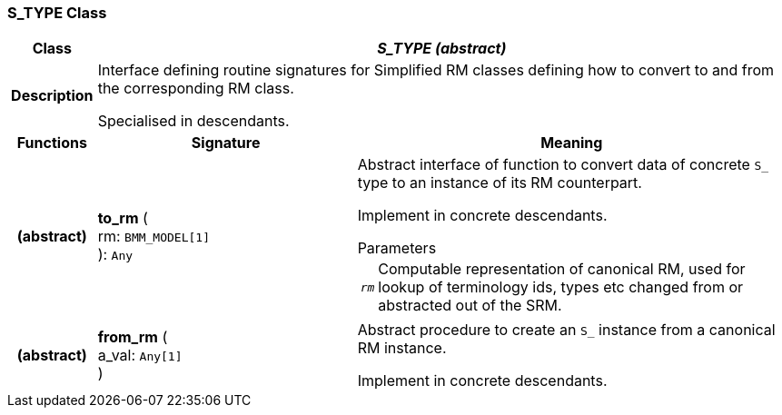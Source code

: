 === S_TYPE Class

[cols="^1,3,5"]
|===
h|*Class*
2+^h|*_S_TYPE (abstract)_*

h|*Description*
2+a|Interface defining routine signatures for Simplified RM classes defining how to convert to and from the corresponding RM class.

Specialised in descendants.

h|*Functions*
^h|*Signature*
^h|*Meaning*

h|(abstract)
|*to_rm* ( +
rm: `BMM_MODEL[1]` +
): `Any`
a|Abstract interface of function to convert data of concrete `S_` type to an instance of its RM counterpart.

Implement in concrete descendants.

.Parameters +
[horizontal]
`_rm_`:: Computable representation of canonical RM, used for lookup of terminology ids, types etc changed from or abstracted out of the SRM.

h|(abstract)
|*from_rm* ( +
a_val: `Any[1]` +
)
a|Abstract procedure to create an `S_` instance from a canonical RM instance.

Implement in concrete descendants.
|===
